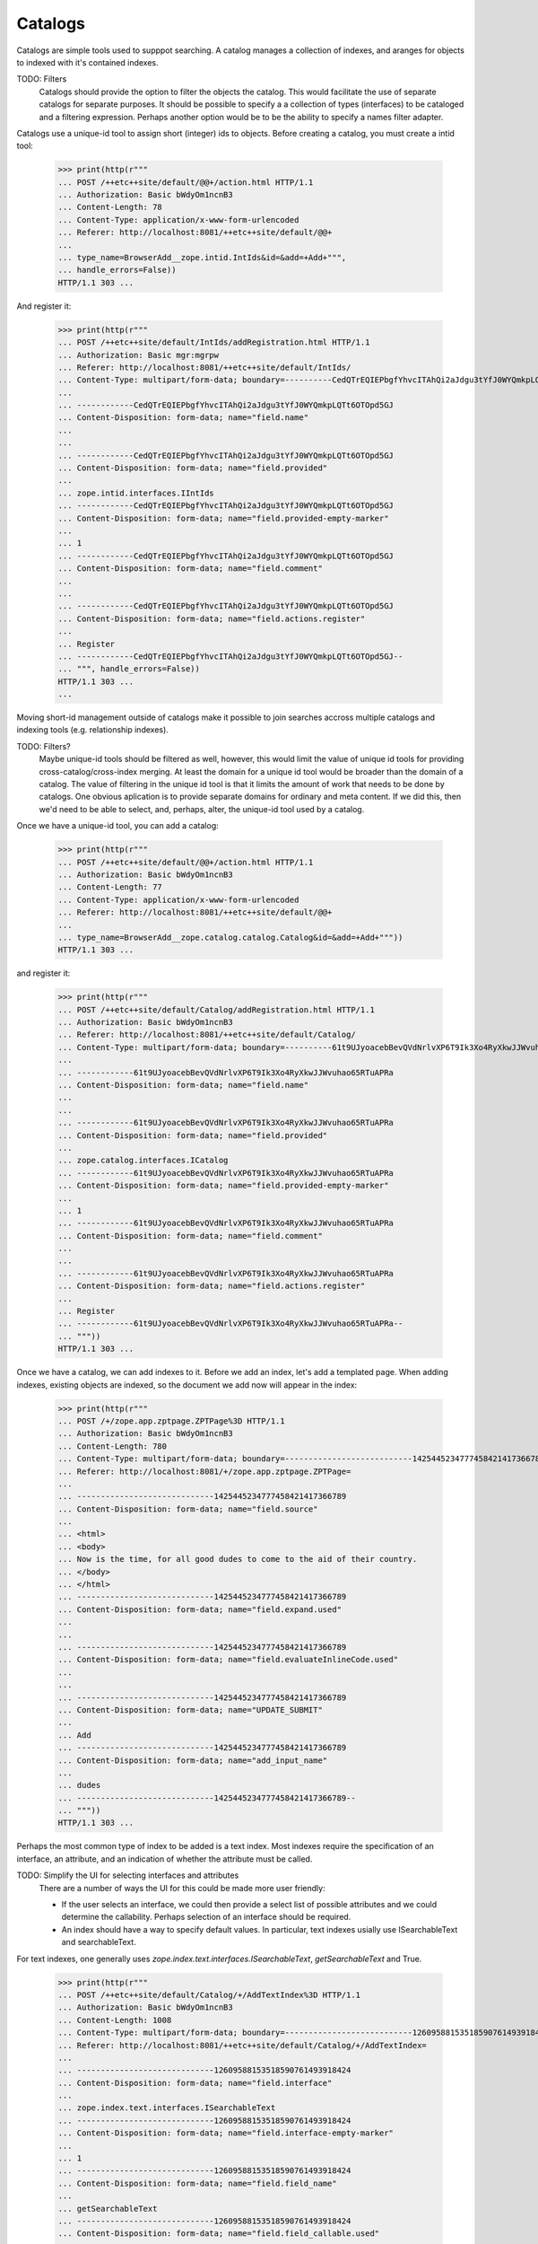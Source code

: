 Catalogs
========

Catalogs are simple tools used to supppot searching.  A catalog
manages a collection of indexes, and aranges for objects to indexed
with it's contained indexes.

TODO: Filters
      Catalogs should provide the option to filter the objects the
      catalog. This would facilitate the use of separate catalogs for
      separate purposes.  It should be possible to specify a a
      collection of types (interfaces) to be cataloged and a filtering
      expression.  Perhaps another option would be to be the ability
      to specify a names filter adapter.

Catalogs use a unique-id tool to assign short (integer) ids to
objects.  Before creating a catalog, you must create a intid tool:

  >>> print(http(r"""
  ... POST /++etc++site/default/@@+/action.html HTTP/1.1
  ... Authorization: Basic bWdyOm1ncnB3
  ... Content-Length: 78
  ... Content-Type: application/x-www-form-urlencoded
  ... Referer: http://localhost:8081/++etc++site/default/@@+
  ...
  ... type_name=BrowserAdd__zope.intid.IntIds&id=&add=+Add+""",
  ... handle_errors=False))
  HTTP/1.1 303 ...

And register it:

  >>> print(http(r"""
  ... POST /++etc++site/default/IntIds/addRegistration.html HTTP/1.1
  ... Authorization: Basic mgr:mgrpw
  ... Referer: http://localhost:8081/++etc++site/default/IntIds/
  ... Content-Type: multipart/form-data; boundary=----------CedQTrEQIEPbgfYhvcITAhQi2aJdgu3tYfJ0WYQmkpLQTt6OTOpd5GJ
  ...
  ... ------------CedQTrEQIEPbgfYhvcITAhQi2aJdgu3tYfJ0WYQmkpLQTt6OTOpd5GJ
  ... Content-Disposition: form-data; name="field.name"
  ...
  ...
  ... ------------CedQTrEQIEPbgfYhvcITAhQi2aJdgu3tYfJ0WYQmkpLQTt6OTOpd5GJ
  ... Content-Disposition: form-data; name="field.provided"
  ...
  ... zope.intid.interfaces.IIntIds
  ... ------------CedQTrEQIEPbgfYhvcITAhQi2aJdgu3tYfJ0WYQmkpLQTt6OTOpd5GJ
  ... Content-Disposition: form-data; name="field.provided-empty-marker"
  ...
  ... 1
  ... ------------CedQTrEQIEPbgfYhvcITAhQi2aJdgu3tYfJ0WYQmkpLQTt6OTOpd5GJ
  ... Content-Disposition: form-data; name="field.comment"
  ...
  ...
  ... ------------CedQTrEQIEPbgfYhvcITAhQi2aJdgu3tYfJ0WYQmkpLQTt6OTOpd5GJ
  ... Content-Disposition: form-data; name="field.actions.register"
  ...
  ... Register
  ... ------------CedQTrEQIEPbgfYhvcITAhQi2aJdgu3tYfJ0WYQmkpLQTt6OTOpd5GJ--
  ... """, handle_errors=False))
  HTTP/1.1 303 ...
  ...


Moving short-id management outside of catalogs make it possible to
join searches accross multiple catalogs and indexing tools
(e.g. relationship indexes).

TODO: Filters?
      Maybe unique-id tools should be filtered as well, however, this
      would limit the value of unique id tools for providing
      cross-catalog/cross-index merging.  At least the domain for a
      unique id tool would be broader than the domain of a catalog.
      The value of filtering in the unique id tool is that it limits
      the amount of work that needs to be done by catalogs.
      One obvious aplication is to provide separate domains for
      ordinary and meta content. If we did this, then we'd need to be
      able to select, and, perhaps, alter, the unique-id tool used by
      a catalog.

Once we have a unique-id tool, you can add a catalog:

  >>> print(http(r"""
  ... POST /++etc++site/default/@@+/action.html HTTP/1.1
  ... Authorization: Basic bWdyOm1ncnB3
  ... Content-Length: 77
  ... Content-Type: application/x-www-form-urlencoded
  ... Referer: http://localhost:8081/++etc++site/default/@@+
  ...
  ... type_name=BrowserAdd__zope.catalog.catalog.Catalog&id=&add=+Add+"""))
  HTTP/1.1 303 ...

and register it:

  >>> print(http(r"""
  ... POST /++etc++site/default/Catalog/addRegistration.html HTTP/1.1
  ... Authorization: Basic bWdyOm1ncnB3
  ... Referer: http://localhost:8081/++etc++site/default/Catalog/
  ... Content-Type: multipart/form-data; boundary=----------61t9UJyoacebBevQVdNrlvXP6T9Ik3Xo4RyXkwJJWvuhao65RTuAPRa
  ...
  ... ------------61t9UJyoacebBevQVdNrlvXP6T9Ik3Xo4RyXkwJJWvuhao65RTuAPRa
  ... Content-Disposition: form-data; name="field.name"
  ...
  ...
  ... ------------61t9UJyoacebBevQVdNrlvXP6T9Ik3Xo4RyXkwJJWvuhao65RTuAPRa
  ... Content-Disposition: form-data; name="field.provided"
  ...
  ... zope.catalog.interfaces.ICatalog
  ... ------------61t9UJyoacebBevQVdNrlvXP6T9Ik3Xo4RyXkwJJWvuhao65RTuAPRa
  ... Content-Disposition: form-data; name="field.provided-empty-marker"
  ...
  ... 1
  ... ------------61t9UJyoacebBevQVdNrlvXP6T9Ik3Xo4RyXkwJJWvuhao65RTuAPRa
  ... Content-Disposition: form-data; name="field.comment"
  ...
  ...
  ... ------------61t9UJyoacebBevQVdNrlvXP6T9Ik3Xo4RyXkwJJWvuhao65RTuAPRa
  ... Content-Disposition: form-data; name="field.actions.register"
  ...
  ... Register
  ... ------------61t9UJyoacebBevQVdNrlvXP6T9Ik3Xo4RyXkwJJWvuhao65RTuAPRa--
  ... """))
  HTTP/1.1 303 ...


Once we have a catalog, we can add indexes to it.  Before we add an
index, let's add a templated page.  When adding indexes, existing
objects are indexed, so the document we add now will appear in the
index:

  >>> print(http(r"""
  ... POST /+/zope.app.zptpage.ZPTPage%3D HTTP/1.1
  ... Authorization: Basic bWdyOm1ncnB3
  ... Content-Length: 780
  ... Content-Type: multipart/form-data; boundary=---------------------------1425445234777458421417366789
  ... Referer: http://localhost:8081/+/zope.app.zptpage.ZPTPage=
  ...
  ... -----------------------------1425445234777458421417366789
  ... Content-Disposition: form-data; name="field.source"
  ...
  ... <html>
  ... <body>
  ... Now is the time, for all good dudes to come to the aid of their country.
  ... </body>
  ... </html>
  ... -----------------------------1425445234777458421417366789
  ... Content-Disposition: form-data; name="field.expand.used"
  ...
  ...
  ... -----------------------------1425445234777458421417366789
  ... Content-Disposition: form-data; name="field.evaluateInlineCode.used"
  ...
  ...
  ... -----------------------------1425445234777458421417366789
  ... Content-Disposition: form-data; name="UPDATE_SUBMIT"
  ...
  ... Add
  ... -----------------------------1425445234777458421417366789
  ... Content-Disposition: form-data; name="add_input_name"
  ...
  ... dudes
  ... -----------------------------1425445234777458421417366789--
  ... """))
  HTTP/1.1 303 ...

Perhaps the most common type of index to be added is a text index.
Most indexes require the specification of an interface, an attribute,
and an indication of whether the attribute must be called.

TODO: Simplify the UI for selecting interfaces and attributes
      There are a number of ways the UI for this could be made more
      user friendly:

      - If the user selects an interface, we could then provide a
        select list of possible attributes and we could determine the
        callability.  Perhaps selection of an interface should be
        required.

      - An index should have a way to specify default values. In
        particular, text indexes usially use ISearchableText and
        searchableText.

For text indexes, one generally uses
`zope.index.text.interfaces.ISearchableText`,
`getSearchableText` and True.

  >>> print(http(r"""
  ... POST /++etc++site/default/Catalog/+/AddTextIndex%3D HTTP/1.1
  ... Authorization: Basic bWdyOm1ncnB3
  ... Content-Length: 1008
  ... Content-Type: multipart/form-data; boundary=---------------------------12609588153518590761493918424
  ... Referer: http://localhost:8081/++etc++site/default/Catalog/+/AddTextIndex=
  ...
  ... -----------------------------12609588153518590761493918424
  ... Content-Disposition: form-data; name="field.interface"
  ...
  ... zope.index.text.interfaces.ISearchableText
  ... -----------------------------12609588153518590761493918424
  ... Content-Disposition: form-data; name="field.interface-empty-marker"
  ...
  ... 1
  ... -----------------------------12609588153518590761493918424
  ... Content-Disposition: form-data; name="field.field_name"
  ...
  ... getSearchableText
  ... -----------------------------12609588153518590761493918424
  ... Content-Disposition: form-data; name="field.field_callable.used"
  ...
  ...
  ... -----------------------------12609588153518590761493918424
  ... Content-Disposition: form-data; name="field.field_callable"
  ...
  ... on
  ... -----------------------------12609588153518590761493918424
  ... Content-Disposition: form-data; name="UPDATE_SUBMIT"
  ...
  ... Add
  ... -----------------------------12609588153518590761493918424
  ... Content-Disposition: form-data; name="add_input_name"
  ...
  ...
  ... -----------------------------12609588153518590761493918424--
  ... """, handle_errors=False))
  HTTP/1.1 303 ...


We can visit the advanced tab of the catalog to get some index
statistics.  Doing so, we see that we have a single document and that
the total word count is 8. The word count is only 8 because ssome stop
words have been eliminated.


  >>> print(http(r"""
  ... GET /++etc++site/default/Catalog/@@advanced.html HTTP/1.1
  ... Authorization: Basic bWdyOm1ncnB3
  ... Referer: http://localhost:8081/++etc++site/default/Catalog/@@contents.html
  ... """))
  HTTP/1.1 200 ...
  ...
  <table class="listing" summary="Indexes">
     <tr><th>Index</th>
         <th>Document Count</th>
         <th>Word Count</th>
     </tr>
     <tr>
         <td>TextIndex</td>
         <td>1</td>
         <td>10</td>
      </tr>
  </table>
  ...

We can ask the index to reindex the objects:

  >>> print(http(r"""
  ... POST /++etc++site/default/Catalog/@@reindex.html HTTP/1.1
  ... Authorization: Basic bWdyOm1ncnB3
  ... Referer: http://localhost:8081/++etc++site/default/Catalog/@@contents.html
  ... """))
  HTTP/1.1 303 ...
  ...
  Location: @@advanced.html


Now lets add some more pages:

  >>> print(http(r"""
  ... POST /+/zope.app.zptpage.ZPTPage%3D HTTP/1.1
  ... Authorization: Basic bWdyOm1ncnB3
  ... Content-Length: 754
  ... Content-Type: multipart/form-data; boundary=---------------------------1213614620286666602740364725
  ... Referer: http://localhost:8081/+/zope.app.zptpage.ZPTPage=
  ...
  ... -----------------------------1213614620286666602740364725
  ... Content-Disposition: form-data; name="field.source"
  ...
  ... <html>
  ... <body>
  ... Dudes, we really need to switch to Zope 3 now.
  ... </body>
  ... </html>
  ... -----------------------------1213614620286666602740364725
  ... Content-Disposition: form-data; name="field.expand.used"
  ...
  ...
  ... -----------------------------1213614620286666602740364725
  ... Content-Disposition: form-data; name="field.evaluateInlineCode.used"
  ...
  ...
  ... -----------------------------1213614620286666602740364725
  ... Content-Disposition: form-data; name="UPDATE_SUBMIT"
  ...
  ... Add
  ... -----------------------------1213614620286666602740364725
  ... Content-Disposition: form-data; name="add_input_name"
  ...
  ... zope3
  ... -----------------------------1213614620286666602740364725--
  ... """))
  HTTP/1.1 303 ...

  >>> print(http(r"""
  ... POST /+/zope.app.zptpage.ZPTPage%3D HTTP/1.1
  ... Authorization: Basic bWdyOm1ncnB3
  ... Content-Length: 838
  ... Content-Type: multipart/form-data; boundary=---------------------------491825988706308579952614349
  ... Referer: http://localhost:8081/+/zope.app.zptpage.ZPTPage=
  ...
  ... -----------------------------491825988706308579952614349
  ... Content-Disposition: form-data; name="field.source"
  ...
  ... <html>
  ... <body>
  ... <p>Writing tests as doctests makes them much more understandable.</p>
  ... <p>Python 2.4 has major enhancements to the doctest module.</p>
  ... </body>
  ... </html>
  ... -----------------------------491825988706308579952614349
  ... Content-Disposition: form-data; name="field.expand.used"
  ...
  ...
  ... -----------------------------491825988706308579952614349
  ... Content-Disposition: form-data; name="field.evaluateInlineCode.used"
  ...
  ...
  ... -----------------------------491825988706308579952614349
  ... Content-Disposition: form-data; name="UPDATE_SUBMIT"
  ...
  ... Add
  ... -----------------------------491825988706308579952614349
  ... Content-Disposition: form-data; name="add_input_name"
  ...
  ... doctest
  ... -----------------------------491825988706308579952614349--
  ... """))
  HTTP/1.1 303 ...

Now, if we visit the catalog advanced tab, we can see that the 3
documents have been indexed and that the word count has increased to 30:

  >>> print(http(r"""
  ... GET /++etc++site/default/Catalog/@@advanced.html HTTP/1.1
  ... Authorization: Basic bWdyOm1ncnB3
  ... Referer: http://localhost:8081/++etc++site/default/Catalog/@@contents.html
  ... """))
  HTTP/1.1 200 ...
  ...
  <table class="listing" summary="Indexes">
     <tr><th>Index</th>
         <th>Document Count</th>
         <th>Word Count</th>
     </tr>
     <tr>
         <td>TextIndex</td>
         <td>3</td>
         <td>33</td>
      </tr>
  </table>
  ...


Now that we have a catalog with some documents indexed, we can search
it.  The catalog is really meant to be used from Python:

  >>> root = getRootFolder()

We'll make our root folder the site (this would normally be done by
the publisher):

  >>> from zope.component.hooks import setSite
  >>> setSite(root)

Now, we'll get the catalog:

  >>> import zope.component
  >>> from zope.catalog.interfaces import ICatalog
  >>> catalog = zope.component.getUtility(ICatalog)

And search it to find the names of all of the documents that contain
the word 'now':

  >>> results = catalog.searchResults(TextIndex='now')
  >>> [result.__name__ for result in results]
  ['dudes', 'zope3']

TODO
   This stuff needs a lot of work.  The indexing interfaces, despite
   being rather elaborate are still a bit too simple.  There really
   should be more provision for combining result.  In particular,
   catalog should have a search interface that returns ranked docids,
   rather than documents.

You don't have to use the search algorithm build into the catalog. You
can implement your own search algorithms and use them with a catalog's
indexes.
